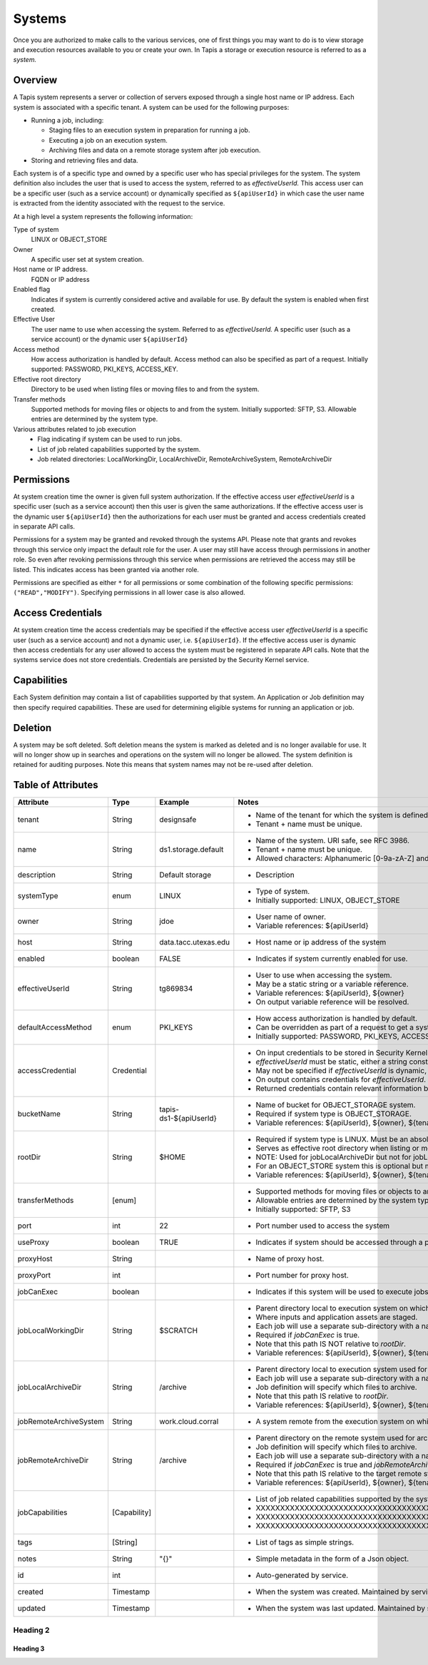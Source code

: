.. _systems:

=======================================
Systems
=======================================
Once you are authorized to make calls to the various services, one of first
things you may want to do is to view storage and execution resources available
to you or create your own. In Tapis a storage or execution resource is referred
to as a *system.*

-----------------
Overview
-----------------
A Tapis system represents a server or collection of servers exposed through a
single host name or IP address. Each system is associated with a specific tenant.
A system can be used for the following purposes:

* Running a job, including:

  * Staging files to an execution system in preparation for running a job.
  * Executing a job on an execution system.
  * Archiving files and data on a remote storage system after job execution.

* Storing and retrieving files and data.

Each system is of a specific type and owned by a specific user who has special
privileges for the system. The system definition also includes the user that is
used to access the system, referred to as *effectiveUserId.* This access user
can be a specific user (such as a service account) or dynamically specified as
``${apiUserId}`` in which case the user name is extracted from the identity
associated with the request to the service.

At a high level a system represents the following information:

Type of system
  LINUX or OBJECT_STORE
Owner
  A specific user set at system creation.
Host name or IP address.
  FQDN or IP address
Enabled flag
  Indicates if system is currently considered active and available for use.
  By default the system is enabled when first created.
Effective User
  The user name to use when accessing the system. Referred to as *effectiveUserId.*
  A specific user (such as a service account) or the dynamic user ``${apiUserId}``
Access method
  How access authorization is handled by default. Access method can also be
  specified as part of a request.
  Initially supported: PASSWORD, PKI_KEYS, ACCESS_KEY.
Effective root directory
  Directory to be used when listing files or moving files to and from the system.
Transfer methods
  Supported methods for moving files or objects to and from the system.
  Initially supported: SFTP, S3. Allowable entries are determined by the system
  type.
Various attributes related to job execution
  * Flag indicating if system can be used to run jobs.
  * List of job related capabilities supported by the system.
  * Job related directories: LocalWorkingDir, LocalArchiveDir,
    RemoteArchiveSystem, RemoteArchiveDir

-----------------
Permissions
-----------------
At system creation time the owner is given full system authorization. If the effective
access user *effectiveUserId* is a specific user (such as a service account) then this
user is given the same authorizations. If the effective access user is the dynamic user
``${apiUserId}`` then the authorizations for each user must be granted and access
credentials created in separate API calls.

Permissions for a system may be granted and revoked through the systems API. Please
note that grants and revokes through this service only impact the default role for the
user. A user may still have access through permissions in another role. So even after
revoking permissions through this service when permissions are retrieved the access may
still be listed. This indicates access has been granted via another role.

Permissions are specified as either ``*`` for all permissions or some combination of the
following specific permissions: ``("READ","MODIFY")``. Specifying permissions in all
lower case is also allowed.

------------------
Access Credentials
------------------
At system creation time the access credentials may be specified if the effective
access user *effectiveUserId* is a specific user (such as a service account) and not
a dynamic user, i.e. ``${apiUserId}``. If the effective access user is dynamic then
access credentials for any user allowed to access the system must be registered in
separate API calls. Note that the systems service does not store credentials.
Credentials are persisted by the Security Kernel service.

-----------------
Capabilities
-----------------
Each System definition may contain a list of capabilities supported by that system.
An Application or Job definition may then specify required capabilities. These are
used for determining eligible systems for running an application or job.

-----------------
Deletion
-----------------
A system may be soft deleted. Soft deletion means the system is marked as deleted and
is no longer available for use. It will no longer show up in searches and operations on
the system will no longer be allowed. The system definition is retained for auditing
purposes. Note this means that system names may not be re-used after deletion.

------------------------
Table of Attributes
------------------------

.. Initial table - comment out
    +------------------------+----------------+------------------------------------+----------------------------------------------------------------------------------------+
    | Attribute              | Type           | Example                            | Description                                                                            |
    +========================+================+=========+==========================+========================================================================================+
    | tenant                 | String         | designsafe                         | Name of the tenant for which the system is defined\. Tenant \+ name must be unique\.   |
    +------------------------+----------------+------------------------------------+----------------------------------------------------------------------------------------+
    | name                   | String         | designsafe1\.storage\.default      | Name of the system.  URI safe, see RFC 3986. Tenant \+ name must be unique\.           |
    |                        |                |                                    | Allowed characters: Alphanumeric \[0\-9a\-zA\-Z\] and special characters \[\-\.\_~\]\. |
    +------------------------+----------------+------------------------------------+----------------------------------------------------------------------------------------+
    | description            | String         | Default storage system             | Description                                                                            |
    |                        |                | for designsafe\.                   |                                                                                        |
    +------------------------+----------------+------------------------------------+----------------------------------------------------------------------------------------+
    | systemType             | enum           | LINUX                              | Type of system\. Initially supported: LINUX, OBJECT_STORE                              |
    +------------------------+----------------+------------------------------------+----------------------------------------------------------------------------------------+
    | owner                  | String         | jdoe                               | User name of owner. Variable references: $\{apiUserId\}                                |
    +------------------------+----------------+------------------------------------+----------------------------------------------------------------------------------------+
    | host                   | String         | data\.tacc\.utexas\.edu            | Host name or ip address of the system                                                  |
    +------------------------+----------------+------------------------------------+----------------------------------------------------------------------------------------+
    | enabled                | boolean        | FALSE                              | Indicates if system is currently enabled for use\.                                     |
    +------------------------+----------------+------------------------------------+----------------------------------------------------------------------------------------+
    | effectiveUserId        | String         | tg869834                           |                                                                                        |
    +------------------------+----------------+------------------------------------+----------------------------------------------------------------------------------------+
    | defaultAccessMethod    | enum           | PKI\_KEYS                          |                                                                                        |
    +------------------------+----------------+------------------------------------+----------------------------------------------------------------------------------------+
    | accessCredential       | Credential     |                                    |                                                                                        |
    +------------------------+----------------+------------------------------------+----------------------------------------------------------------------------------------+
    | bucketName             | String         | tapis\-$\{tenant\}\-$\{apiUserId\} |                                                                                        |
    +------------------------+----------------+------------------------------------+----------------------------------------------------------------------------------------+
    | rootDir                | String         | HPC: $HOME\,  VM: /home/jdoe       |                                                                                        |
    |                        |                |                                    |                                                                                        |
    +------------------------+----------------+------------------------------------+----------------------------------------------------------------------------------------+
    | transferMethods        | \[enum\]       |                                    |                                                                                        |
    +------------------------+----------------+------------------------------------+----------------------------------------------------------------------------------------+
    | port                   | int            | 22                                 |                                                                                        |
    +------------------------+----------------+------------------------------------+----------------------------------------------------------------------------------------+
    | useProxy               | boolean        | true                               |                                                                                        |
    +------------------------+----------------+------------------------------------+----------------------------------------------------------------------------------------+
    | proxyHost              | String         |                                    |                                                                                        |
    +------------------------+----------------+------------------------------------+----------------------------------------------------------------------------------------+
    | proxyPort              | int            |                                    |                                                                                        |
    +------------------------+----------------+------------------------------------+----------------------------------------------------------------------------------------+
    | jobCanExec             | boolean        | true                               |                                                                                        |
    +------------------------+----------------+------------------------------------+----------------------------------------------------------------------------------------+
    | jobLocalWorkingDir     | String         | HPC: $SCRATCH\,  VM:/home/jdoe     |                                                                                        |
    +------------------------+----------------+------------------------------------+----------------------------------------------------------------------------------------+
    | jobLocalArchiveDir     | String         | /archive                           |                                                                                        |
    +------------------------+----------------+------------------------------------+----------------------------------------------------------------------------------------+
    | jobRemoteArchiveSystem | String         | work\.cloud\.corral                |                                                                                        |
    +------------------------+----------------+------------------------------------+----------------------------------------------------------------------------------------+
    | jobRemoteArchiveDir    | String         | HPC: / VM: /archive                |                                                                                        |
    +------------------------+----------------+------------------------------------+----------------------------------------------------------------------------------------+
    | jobCapabilities        | \[Capability\] |                                    |                                                                                        |
    +------------------------+----------------+------------------------------------+----------------------------------------------------------------------------------------+
    | tags                   | \[String\]     |                                    |                                                                                        |
    +------------------------+----------------+------------------------------------+----------------------------------------------------------------------------------------+
    | notes                  | String         | "\{\}"                             |                                                                                        |
    +------------------------+----------------+------------------------------------+----------------------------------------------------------------------------------------+
    | id                     | int            | 202881                             |                                                                                        |
    +------------------------+----------------+------------------------------------+----------------------------------------------------------------------------------------+
    | created                | Timestamp      |                                    |                                                                                        |
    +------------------------+----------------+------------------------------------+----------------------------------------------------------------------------------------+
    | updated                | Timestamp      |                                    |                                                                                        |
    +------------------------+----------------+------------------------------------+----------------------------------------------------------------------------------------+


+------------------------+--------------+------------------------+-------------------------------------------------------------------------------------------------------------------------------------------------------------------------------------------------------------------------------------------------------------------------------------------------------------------------------------------------------------------------------------------------------------------------------------------------------------------------------------------------------------------------------------------------------------------------------------------------+
| Attribute              | Type         | Example                | Notes                                                                                                                                                                                                                                                                                                                                                                                                                                                                                                                                                                                           |
+========================+==============+========================+=================================================================================================================================================================================================================================================================================================================================================================================================================================================================================================================================================================================================+
| tenant                 | String       | designsafe             | - Name of the tenant for which the system is defined.                                                                                                                                                                                                                                                                                                                                                                                                                                                                                                                                           |
|                        |              |                        | - Tenant + name must be unique.                                                                                                                                                                                                                                                                                                                                                                                                                                                                                                                                                                 |
|                        |              |                        |                                                                                                                                                                                                                                                                                                                                                                                                                                                                                                                                                                                                 |
+------------------------+--------------+------------------------+-------------------------------------------------------------------------------------------------------------------------------------------------------------------------------------------------------------------------------------------------------------------------------------------------------------------------------------------------------------------------------------------------------------------------------------------------------------------------------------------------------------------------------------------------------------------------------------------------+
| name                   | String       | ds1.storage.default    | - Name of the system. URI safe, see RFC 3986.                                                                                                                                                                                                                                                                                                                                                                                                                                                                                                                                                   |
|                        |              |                        | - Tenant + name must be unique.                                                                                                                                                                                                                                                                                                                                                                                                                                                                                                                                                                 |
|                        |              |                        | - Allowed characters: Alphanumeric [0-9a-zA-Z] and special characters [-._~].                                                                                                                                                                                                                                                                                                                                                                                                                                                                                                                   |
+------------------------+--------------+------------------------+-------------------------------------------------------------------------------------------------------------------------------------------------------------------------------------------------------------------------------------------------------------------------------------------------------------------------------------------------------------------------------------------------------------------------------------------------------------------------------------------------------------------------------------------------------------------------------------------------+
| description            | String       | Default storage        | - Description                                                                                                                                                                                                                                                                                                                                                                                                                                                                                                                                                                                   |
+------------------------+--------------+------------------------+-------------------------------------------------------------------------------------------------------------------------------------------------------------------------------------------------------------------------------------------------------------------------------------------------------------------------------------------------------------------------------------------------------------------------------------------------------------------------------------------------------------------------------------------------------------------------------------------------+
| systemType             | enum         | LINUX                  | - Type of system.                                                                                                                                                                                                                                                                                                                                                                                                                                                                                                                                                                               |
|                        |              |                        | - Initially supported: LINUX, OBJECT_STORE                                                                                                                                                                                                                                                                                                                                                                                                                                                                                                                                                      |
|                        |              |                        |                                                                                                                                                                                                                                                                                                                                                                                                                                                                                                                                                                                                 |
+------------------------+--------------+------------------------+-------------------------------------------------------------------------------------------------------------------------------------------------------------------------------------------------------------------------------------------------------------------------------------------------------------------------------------------------------------------------------------------------------------------------------------------------------------------------------------------------------------------------------------------------------------------------------------------------+
| owner                  | String       | jdoe                   | - User name of owner.                                                                                                                                                                                                                                                                                                                                                                                                                                                                                                                                                                           |
|                        |              |                        | - Variable references: ${apiUserId}                                                                                                                                                                                                                                                                                                                                                                                                                                                                                                                                                             |
|                        |              |                        |                                                                                                                                                                                                                                                                                                                                                                                                                                                                                                                                                                                                 |
+------------------------+--------------+------------------------+-------------------------------------------------------------------------------------------------------------------------------------------------------------------------------------------------------------------------------------------------------------------------------------------------------------------------------------------------------------------------------------------------------------------------------------------------------------------------------------------------------------------------------------------------------------------------------------------------+
| host                   | String       | data.tacc.utexas.edu   | - Host name or ip address of the system                                                                                                                                                                                                                                                                                                                                                                                                                                                                                                                                                         |
+------------------------+--------------+------------------------+-------------------------------------------------------------------------------------------------------------------------------------------------------------------------------------------------------------------------------------------------------------------------------------------------------------------------------------------------------------------------------------------------------------------------------------------------------------------------------------------------------------------------------------------------------------------------------------------------+
| enabled                | boolean      | FALSE                  | - Indicates if system currently enabled for use.                                                                                                                                                                                                                                                                                                                                                                                                                                                                                                                                                |
+------------------------+--------------+------------------------+-------------------------------------------------------------------------------------------------------------------------------------------------------------------------------------------------------------------------------------------------------------------------------------------------------------------------------------------------------------------------------------------------------------------------------------------------------------------------------------------------------------------------------------------------------------------------------------------------+
| effectiveUserId        | String       | tg869834               | - User to use when accessing the system.                                                                                                                                                                                                                                                                                                                                                                                                                                                                                                                                                        |
|                        |              |                        | - May be a static string or a variable reference.                                                                                                                                                                                                                                                                                                                                                                                                                                                                                                                                               |
|                        |              |                        | - Variable references: ${apiUserId}, ${owner}                                                                                                                                                                                                                                                                                                                                                                                                                                                                                                                                                   |
|                        |              |                        | - On output variable reference will be resolved.                                                                                                                                                                                                                                                                                                                                                                                                                                                                                                                                                |
+------------------------+--------------+------------------------+-------------------------------------------------------------------------------------------------------------------------------------------------------------------------------------------------------------------------------------------------------------------------------------------------------------------------------------------------------------------------------------------------------------------------------------------------------------------------------------------------------------------------------------------------------------------------------------------------+
| defaultAccessMethod    | enum         | PKI_KEYS               | - How access authorization is handled by default.                                                                                                                                                                                                                                                                                                                                                                                                                                                                                                                                               |
|                        |              |                        | - Can be overridden as part of a request to get a system or credentials.                                                                                                                                                                                                                                                                                                                                                                                                                                                                                                                        |
|                        |              |                        | - Initially supported: PASSWORD, PKI_KEYS, ACCESS_KEY                                                                                                                                                                                                                                                                                                                                                                                                                                                                                                                                           |
+------------------------+--------------+------------------------+-------------------------------------------------------------------------------------------------------------------------------------------------------------------------------------------------------------------------------------------------------------------------------------------------------------------------------------------------------------------------------------------------------------------------------------------------------------------------------------------------------------------------------------------------------------------------------------------------+
| accessCredential       | Credential   |                        | - On input credentials to be stored in Security Kernel.                                                                                                                                                                                                                                                                                                                                                                                                                                                                                                                                         |
|                        |              |                        | - *effectiveUserId* must be static, either a string constant or ${owner}.                                                                                                                                                                                                                                                                                                                                                                                                                                                                                                                       |
|                        |              |                        | - May not be specified if *effectiveUserId* is dynamic, i.e. ${apiUserId}.                                                                                                                                                                                                                                                                                                                                                                                                                                                                                                                      |
|                        |              |                        | - On output contains credentials for *effectiveUserId*.                                                                                                                                                                                                                                                                                                                                                                                                                                                                                                                                         |
|                        |              |                        | - Returned credentials contain relevant information based on system type and access method.                                                                                                                                                                                                                                                                                                                                                                                                                                                                                                     |
+------------------------+--------------+------------------------+-------------------------------------------------------------------------------------------------------------------------------------------------------------------------------------------------------------------------------------------------------------------------------------------------------------------------------------------------------------------------------------------------------------------------------------------------------------------------------------------------------------------------------------------------------------------------------------------------+
| bucketName             | String       | tapis-ds1-${apiUserId} | - Name of bucket for OBJECT_STORAGE system.                                                                                                                                                                                                                                                                                                                                                                                                                                                                                                                                                     |
|                        |              |                        | - Required if system type is OBJECT_STORAGE.                                                                                                                                                                                                                                                                                                                                                                                                                                                                                                                                                    |
|                        |              |                        | - Variable references: ${apiUserId}, ${owner}, ${tenant}                                                                                                                                                                                                                                                                                                                                                                                                                                                                                                                                        |
+------------------------+--------------+------------------------+-------------------------------------------------------------------------------------------------------------------------------------------------------------------------------------------------------------------------------------------------------------------------------------------------------------------------------------------------------------------------------------------------------------------------------------------------------------------------------------------------------------------------------------------------------------------------------------------------+
| rootDir                | String       | $HOME                  | - Required if system type is LINUX. Must be an absolute path.                                                                                                                                                                                                                                                                                                                                                                                                                                                                                                                                   |
|                        |              |                        | - Serves as effective root directory when listing or moving files.                                                                                                                                                                                                                                                                                                                                                                                                                                                                                                                              |
|                        |              |                        | - NOTE: Used for jobLocalArchiveDir but not for jobLocalWorkingDir.                                                                                                                                                                                                                                                                                                                                                                                                                                                                                                                             |
|                        |              |                        | - For an OBJECT_STORE system this is optional but may be used for a similar purpose.                                                                                                                                                                                                                                                                                                                                                                                                                                                                                                            |
|                        |              |                        | - Variable references: ${apiUserId}, ${owner}, ${tenant}                                                                                                                                                                                                                                                                                                                                                                                                                                                                                                                                        |
+------------------------+--------------+------------------------+-------------------------------------------------------------------------------------------------------------------------------------------------------------------------------------------------------------------------------------------------------------------------------------------------------------------------------------------------------------------------------------------------------------------------------------------------------------------------------------------------------------------------------------------------------------------------------------------------+
| transferMethods        | [enum]       |                        | - Supported methods for moving files or objects to and from the system.                                                                                                                                                                                                                                                                                                                                                                                                                                                                                                                         |
|                        |              |                        | - Allowable entries are determined by the system type.                                                                                                                                                                                                                                                                                                                                                                                                                                                                                                                                          |
|                        |              |                        | - Initially supported: SFTP, S3                                                                                                                                                                                                                                                                                                                                                                                                                                                                                                                                                                 |
+------------------------+--------------+------------------------+-------------------------------------------------------------------------------------------------------------------------------------------------------------------------------------------------------------------------------------------------------------------------------------------------------------------------------------------------------------------------------------------------------------------------------------------------------------------------------------------------------------------------------------------------------------------------------------------------+
| port                   | int          | 22                     | - Port number used to access the system                                                                                                                                                                                                                                                                                                                                                                                                                                                                                                                                                         |
+------------------------+--------------+------------------------+-------------------------------------------------------------------------------------------------------------------------------------------------------------------------------------------------------------------------------------------------------------------------------------------------------------------------------------------------------------------------------------------------------------------------------------------------------------------------------------------------------------------------------------------------------------------------------------------------+
| useProxy               | boolean      | TRUE                   | - Indicates if system should be accessed through a proxy.                                                                                                                                                                                                                                                                                                                                                                                                                                                                                                                                       |
+------------------------+--------------+------------------------+-------------------------------------------------------------------------------------------------------------------------------------------------------------------------------------------------------------------------------------------------------------------------------------------------------------------------------------------------------------------------------------------------------------------------------------------------------------------------------------------------------------------------------------------------------------------------------------------------+
| proxyHost              | String       |                        | - Name of proxy host.                                                                                                                                                                                                                                                                                                                                                                                                                                                                                                                                                                           |
+------------------------+--------------+------------------------+-------------------------------------------------------------------------------------------------------------------------------------------------------------------------------------------------------------------------------------------------------------------------------------------------------------------------------------------------------------------------------------------------------------------------------------------------------------------------------------------------------------------------------------------------------------------------------------------------+
| proxyPort              | int          |                        | - Port number for proxy host.                                                                                                                                                                                                                                                                                                                                                                                                                                                                                                                                                                   |
+------------------------+--------------+------------------------+-------------------------------------------------------------------------------------------------------------------------------------------------------------------------------------------------------------------------------------------------------------------------------------------------------------------------------------------------------------------------------------------------------------------------------------------------------------------------------------------------------------------------------------------------------------------------------------------------+
| jobCanExec             | boolean      |                        | - Indicates if this system will be used to execute jobs.                                                                                                                                                                                                                                                                                                                                                                                                                                                                                                                                        |
+------------------------+--------------+------------------------+-------------------------------------------------------------------------------------------------------------------------------------------------------------------------------------------------------------------------------------------------------------------------------------------------------------------------------------------------------------------------------------------------------------------------------------------------------------------------------------------------------------------------------------------------------------------------------------------------+
| jobLocalWorkingDir     | String       | $SCRATCH               | - Parent directory local to execution system on which a job is run.                                                                                                                                                                                                                                                                                                                                                                                                                                                                                                                             |
|                        |              |                        | - Where inputs and application assets are staged.                                                                                                                                                                                                                                                                                                                                                                                                                                                                                                                                               |
|                        |              |                        | - Each job will use a separate sub-directory with a name based on the job ID.                                                                                                                                                                                                                                                                                                                                                                                                                                                                                                                   |
|                        |              |                        | - Required if *jobCanExec* is true.                                                                                                                                                                                                                                                                                                                                                                                                                                                                                                                                                             |
|                        |              |                        | - Note that this path IS NOT relative to *rootDir*.                                                                                                                                                                                                                                                                                                                                                                                                                                                                                                                                             |
|                        |              |                        | - Variable references: ${apiUserId}, ${owner}, ${tenant}                                                                                                                                                                                                                                                                                                                                                                                                                                                                                                                                        |
+------------------------+--------------+------------------------+-------------------------------------------------------------------------------------------------------------------------------------------------------------------------------------------------------------------------------------------------------------------------------------------------------------------------------------------------------------------------------------------------------------------------------------------------------------------------------------------------------------------------------------------------------------------------------------------------+
| jobLocalArchiveDir     | String       | /archive               | - Parent directory local to execution system used for archiving job output files.                                                                                                                                                                                                                                                                                                                                                                                                                                                                                                               |
|                        |              |                        | - Each job will use a separate sub-directory with a name based on the job ID.                                                                                                                                                                                                                                                                                                                                                                                                                                                                                                                   |
|                        |              |                        | - Job definition will specify which files to archive.                                                                                                                                                                                                                                                                                                                                                                                                                                                                                                                                           |
|                        |              |                        | - Note that this path IS relative to *rootDir*.                                                                                                                                                                                                                                                                                                                                                                                                                                                                                                                                                 |
|                        |              |                        | - Variable references: ${apiUserId}, ${owner}, ${tenant}                                                                                                                                                                                                                                                                                                                                                                                                                                                                                                                                        |
+------------------------+--------------+------------------------+-------------------------------------------------------------------------------------------------------------------------------------------------------------------------------------------------------------------------------------------------------------------------------------------------------------------------------------------------------------------------------------------------------------------------------------------------------------------------------------------------------------------------------------------------------------------------------------------------+
| jobRemoteArchiveSystem | String       | work.cloud.corral      | - A system remote from the execution system on which job output files are to be archived.                                                                                                                                                                                                                                                                                                                                                                                                                                                                                                       |
+------------------------+--------------+------------------------+-------------------------------------------------------------------------------------------------------------------------------------------------------------------------------------------------------------------------------------------------------------------------------------------------------------------------------------------------------------------------------------------------------------------------------------------------------------------------------------------------------------------------------------------------------------------------------------------------+
| jobRemoteArchiveDir    | String       | /archive               | - Parent directory on the remote system used for archiving job output files.                                                                                                                                                                                                                                                                                                                                                                                                                                                                                                                    |
|                        |              |                        | - Job definition will specify which files to archive.                                                                                                                                                                                                                                                                                                                                                                                                                                                                                                                                           |
|                        |              |                        | - Each job will use a separate sub-directory with a name based on the job ID.                                                                                                                                                                                                                                                                                                                                                                                                                                                                                                                   |
|                        |              |                        | - Required if *jobCanExec* is true and *jobRemoteArchiveSystem* is set                                                                                                                                                                                                                                                                                                                                                                                                                                                                                                                          |
|                        |              |                        | - Note that this path IS relative to the target remote system's *rootDir*.                                                                                                                                                                                                                                                                                                                                                                                                                                                                                                                      |
|                        |              |                        | - Variable references: ${apiUserId}, ${owner}, ${tenant}                                                                                                                                                                                                                                                                                                                                                                                                                                                                                                                                        |
+------------------------+--------------+------------------------+-------------------------------------------------------------------------------------------------------------------------------------------------------------------------------------------------------------------------------------------------------------------------------------------------------------------------------------------------------------------------------------------------------------------------------------------------------------------------------------------------------------------------------------------------------------------------------------------------+
| jobCapabilities        | [Capability] |                        | - List of job related capabilities supported by the system.                                                                                                                                                                                                                                                                                                                                                                                                                                                                                                                                     |
|                        |              |                        | - XXXXXXXXXXXXXXXXXXXXXXXXXXXXXXXXXXXXXXXXXXXXXXXXXXXXXXXXXXXXXXXXXX                                                                                                                                                                                                                                                                                                                                                                                                                                                                                                                            |
|                        |              |                        | - XXXXXXXXXXXXXXXXXXXXXXXXXXXXXXXXXXXXXXXXXXXXXXXXXXXXXXXXXXXXXXXXX                                                                                                                                                                                                                                                                                                                                                                                                                                                                                                                             |
|                        |              |                        | - XXXXXXXXXXXXXXXXXXXXXXXXXXXXXXXXXXXXXXXXXXXXXXXXXXXXXXXXXXXX                                                                                                                                                                                                                                                                                                                                                                                                                                                                                                                                  |
+------------------------+--------------+------------------------+-------------------------------------------------------------------------------------------------------------------------------------------------------------------------------------------------------------------------------------------------------------------------------------------------------------------------------------------------------------------------------------------------------------------------------------------------------------------------------------------------------------------------------------------------------------------------------------------------+
| tags                   | [String]     |                        | - List of tags as simple strings.                                                                                                                                                                                                                                                                                                                                                                                                                                                                                                                                                               |
+------------------------+--------------+------------------------+-------------------------------------------------------------------------------------------------------------------------------------------------------------------------------------------------------------------------------------------------------------------------------------------------------------------------------------------------------------------------------------------------------------------------------------------------------------------------------------------------------------------------------------------------------------------------------------------------+
| notes                  | String       | "{}"                   | - Simple metadata in the form of a Json object.                                                                                                                                                                                                                                                                                                                                                                                                                                                                                                                                                 |
+------------------------+--------------+------------------------+-------------------------------------------------------------------------------------------------------------------------------------------------------------------------------------------------------------------------------------------------------------------------------------------------------------------------------------------------------------------------------------------------------------------------------------------------------------------------------------------------------------------------------------------------------------------------------------------------+
| id                     | int          |                        | - Auto-generated by service.                                                                                                                                                                                                                                                                                                                                                                                                                                                                                                                                                                    |
+------------------------+--------------+------------------------+-------------------------------------------------------------------------------------------------------------------------------------------------------------------------------------------------------------------------------------------------------------------------------------------------------------------------------------------------------------------------------------------------------------------------------------------------------------------------------------------------------------------------------------------------------------------------------------------------+
| created                | Timestamp    |                        | - When the system was created. Maintained by service.                                                                                                                                                                                                                                                                                                                                                                                                                                                                                                                                           |
+------------------------+--------------+------------------------+-------------------------------------------------------------------------------------------------------------------------------------------------------------------------------------------------------------------------------------------------------------------------------------------------------------------------------------------------------------------------------------------------------------------------------------------------------------------------------------------------------------------------------------------------------------------------------------------------+
| updated                | Timestamp    |                        | - When the system was last updated. Maintained by service.                                                                                                                                                                                                                                                                                                                                                                                                                                                                                                                                      |
+------------------------+--------------+------------------------+-------------------------------------------------------------------------------------------------------------------------------------------------------------------------------------------------------------------------------------------------------------------------------------------------------------------------------------------------------------------------------------------------------------------------------------------------------------------------------------------------------------------------------------------------------------------------------------------------+


Heading 2
~~~~~~~~~

Heading 3
^^^^^^^^^

